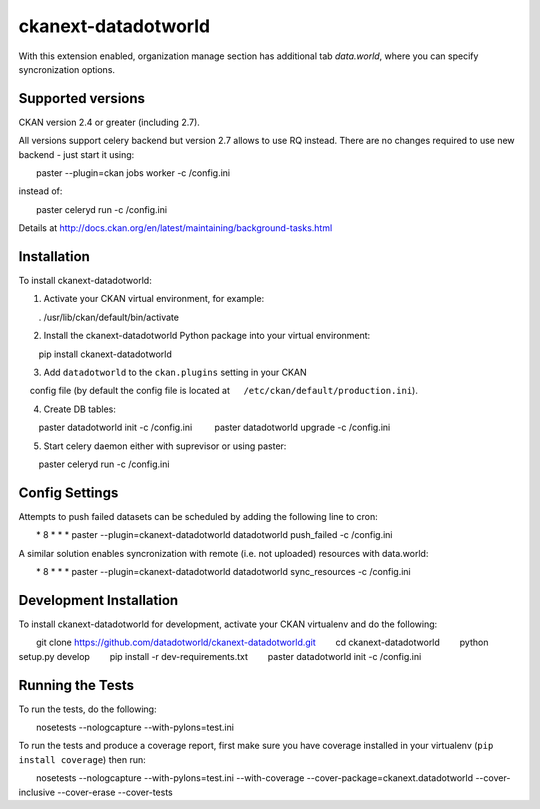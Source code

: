 =============
ckanext-datadotworld
=============

With this extension enabled, organization manage section has additional tab
`data.world`, where you can specify syncronization options.

------------------
Supported versions
------------------

CKAN version 2.4 or greater (including 2.7).

All versions support celery backend but version 2.7 allows to use RQ instead.
There are no changes required to use new backend - just start
it using::

    paster --plugin=ckan jobs worker -c /config.ini

instead of::

    paster celeryd run -c /config.ini

Details at http://docs.ckan.org/en/latest/maintaining/background-tasks.html

------------
Installation
------------

To install ckanext-datadotworld:

1. Activate your CKAN virtual environment, for example::

     . /usr/lib/ckan/default/bin/activate

2. Install the ckanext-datadotworld Python package into your virtual environment::

     pip install ckanext-datadotworld

3. Add ``datadotworld`` to the ``ckan.plugins`` setting in your CKAN
   config file (by default the config file is located at
   ``/etc/ckan/default/production.ini``).

4. Create DB tables::

     paster datadotworld init -c /config.ini
     paster datadotworld upgrade -c /config.ini

5. Start celery daemon either with suprevisor or using paster::

     paster celeryd run -c /config.ini


---------------
Config Settings
---------------

Attempts to push failed datasets can be scheduled by adding the following line to cron::

    * 8 * * * paster --plugin=ckanext-datadotworld datadotworld push_failed -c /config.ini

A similar solution enables syncronization with remote (i.e. not uploaded) resources with data.world::

    * 8 * * * paster --plugin=ckanext-datadotworld datadotworld sync_resources -c /config.ini

------------------------
Development Installation
------------------------

To install ckanext-datadotworld for development, activate your CKAN virtualenv and
do the following::

    git clone https://github.com/datadotworld/ckanext-datadotworld.git
    cd ckanext-datadotworld
    python setup.py develop
    pip install -r dev-requirements.txt
    paster datadotworld init -c /config.ini

-----------------
Running the Tests
-----------------

To run the tests, do the following::

    nosetests --nologcapture --with-pylons=test.ini

To run the tests and produce a coverage report, first make sure you have
coverage installed in your virtualenv (``pip install coverage``) then run::

    nosetests --nologcapture --with-pylons=test.ini --with-coverage --cover-package=ckanext.datadotworld --cover-inclusive --cover-erase --cover-tests
